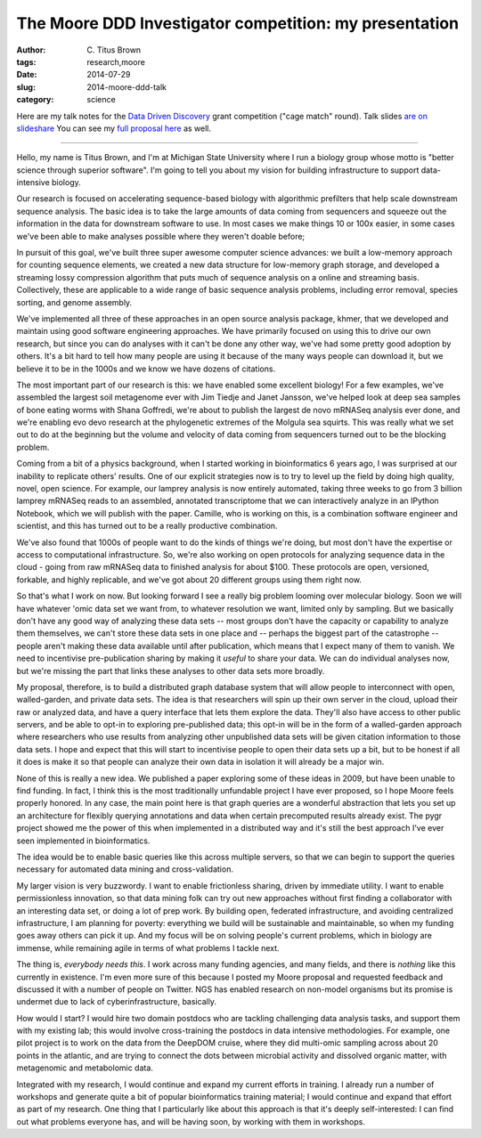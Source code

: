 The Moore DDD Investigator competition: my presentation
#######################################################

:author: C\. Titus Brown
:tags: research,moore
:date: 2014-07-29
:slug: 2014-moore-ddd-talk
:category: science

Here are my talk notes for the `Data Driven Discovery
<http://www.moore.org/programs/science/data-driven-discovery/ddd-investigators>`__
grant competition ("cage match" round).  Talk slides `are on
slideshare <http://www.slideshare.net/c.titus.brown/2014-mooreddd>`__
You can see my `full proposal here
<http://ivory.idyll.org/blog/2014-moore-ddd-round2-final.html>`__ as
well.

----

Hello, my name is Titus Brown, and I'm at Michigan State University
where I run a biology group whose motto is "better science through
superior software".  I'm going to tell you about my vision for building
infrastructure to support data-intensive biology.

Our research is focused on accelerating sequence-based biology with
algorithmic prefilters that help scale downstream sequence analysis.
The basic idea is to take the large amounts of data coming from
sequencers and squeeze out the information in the data for downstream
software to use.  In most cases we make things 10 or 100x easier, in
some cases we've been able to make analyses possible where they
weren't doable before;

In pursuit of this goal, we've built three super awesome computer
science advances: we built a low-memory approach for counting sequence
elements, we created a new data structure for low-memory graph storage,
and developed a streaming lossy compression algorithm that puts much
of sequence analysis on a online and streaming basis.  Collectively,
these are applicable to a wide range of basic sequence analysis problems,
including error removal, species sorting, and genome assembly.

We've implemented all three of these approaches in an open source
analysis package, khmer, that we developed and maintain using good
software engineering approaches.  We have primarily focused on using
this to drive our own research, but since you can do analyses with it
can't be done any other way, we've had some pretty good adoption by
others.  It's a bit hard to tell how many people are using it because
of the many ways people can download it, but we believe it to be in the
1000s and we know we have dozens of citations.

The most important part of our research is this: we have enabled some
excellent biology!  For a few examples, we've assembled the largest
soil metagenome ever with Jim Tiedje and Janet Jansson, we've helped
look at deep sea samples of bone eating worms with Shana Goffredi,
we're about to publish the largest de novo mRNASeq analysis ever done,
and we're enabling evo devo research at the phylogenetic extremes of the
Molgula sea squirts.  This was really what we set out to do at the beginning
but the volume and velocity of data coming from sequencers turned out to be
the blocking problem.

Coming from a bit of a physics background, when I started working in
bioinformatics 6 years ago, I was surprised at our inability to
replicate others' results.  One of our explicit strategies now is to
try to level up the field by doing high quality, novel, open science.
For example, our lamprey analysis is now entirely automated, taking
three weeks to go from 3 billion lamprey mRNASeq reads to an
assembled, annotated transcriptome that we can interactively analyze
in an IPython Notebook, which we will publish with the paper.
Camille, who is working on this, is a combination software engineer
and scientist, and this has turned out to be a really productive
combination.

We've also found that 1000s of people want to do the kinds of things
we're doing, but most don't have the expertise or access to
computational infrastructure.  So, we're also working on open
protocols for analyzing sequence data in the cloud - going from raw
mRNASeq data to finished analysis for about $100.  These protocols are
open, versioned, forkable, and highly replicable, and we've got about
20 different groups using them right now.

So that's what I work on now.  But looking forward I see a really big
problem looming over molecular biology.  Soon we will have whatever
'omic data set we want from, to whatever resolution we want, limited
only by sampling.  But we basically don't have any good way of analyzing
these data sets -- most groups don't have the capacity or capability to
analyze them themselves, we can't store these data sets in one place
and -- perhaps the biggest part of the catastrophe -- people aren't
making these data available until after publication, which means that
I expect many of them to vanish.  We need to incentivise
pre-publication sharing by making it *useful* to share your data.  We can
do individual analyses now, but we're missing the part that links these
analyses to other data sets more broadly.

My proposal, therefore, is to build a distributed graph database system that
will allow people to interconnect with open, walled-garden, and private
data sets.  The idea is that researchers will spin up their own server in the
cloud, upload their raw or analyzed data, and have a query interface that
lets them explore the data.  They'll also have access to other public servers,
and be able to opt-in to exploring pre-published data; this opt-in will be
in the form of a walled-garden approach where researchers who use results
from analyzing other unpublished data sets will be given citation information
to those data sets.  I hope and expect that this will start to incentivise
people to open their data sets up a bit, but to be honest if all it does
is make it so that people can analyze their own data in isolation it will
already be a major win.

None of this is really a new idea. We published a paper exploring some of
these ideas in 2009, but have been unable to find funding.  In fact, I
think this is the most traditionally unfundable project I have ever proposed,
so I hope Moore feels properly honored.  In any case, the main point here
is that graph queries are a wonderful abstraction that lets you set up
an architecture for flexibly querying annotations and data when certain
precomputed results already exist.  The pygr project showed me the power
of this when implemented in a distributed way and it's still the best
approach I've ever seen implemented in bioinformatics.

The idea would be to enable basic queries like this across multiple
servers, so that we can begin to support the queries necessary for automated
data mining and cross-validation.

My larger vision is very buzzwordy.  I want to enable frictionless
sharing, driven by immediate utility.  I want to enable permissionless
innovation, so that data mining folk can try out new approaches
without first finding a collaborator with an interesting data set, or
doing a lot of prep work.  By building open, federated infrastructure,
and avoiding centralized infrastructure, I am planning for poverty:
everything we build will be sustainable and maintainable, so when my
funding goes away others can pick it up.  And my focus will be on
solving people's current problems, which in biology are immense,
while remaining agile in terms of what problems I tackle next.

The thing is, *everybody needs this*.  I work across many funding agencies,
and many fields, and there is *nothing* like this currently in existence.
I'm even more sure of this because I posted my Moore proposal and requested
feedback and discussed it with a number of people on Twitter.  NGS has
enabled research on non-model organisms but its promise is undermet due
to lack of cyberinfrastructure, basically.

How would I start?  I would hire two domain postdocs who are tackling
challenging data analysis tasks, and support them with my existing
lab; this would involve cross-training the postdocs in data intensive
methodologies.  For example, one pilot project is to work on the data
from the DeepDOM cruise, where they did multi-omic sampling across
about 20 points in the atlantic, and are trying to connect the dots
between microbial activity and dissolved organic matter, with
metagenomic and metabolomic data.

Integrated with my research, I would continue and expand my current
efforts in training.  I already run a number of workshops and generate
quite a bit of popular bioinformatics training material; I would
continue and expand that effort as part of my research.  One thing
that I particularly like about this approach is that it's deeply
self-interested: I can find out what problems everyone has, and will
be having soon, by working with them in workshops.
